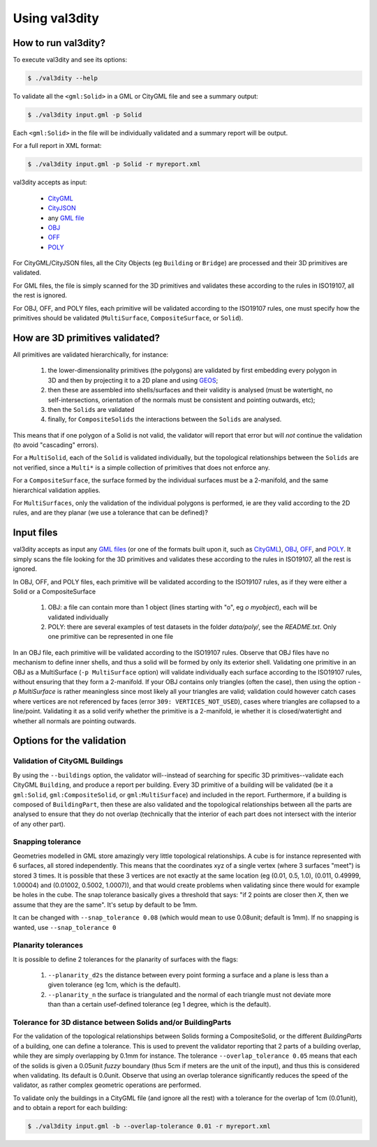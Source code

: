 
==============
Using val3dity
==============

How to run val3dity?
--------------------

To execute val3dity and see its options:

.. code-block:: bash

  $ ./val3dity --help
    
To validate all the ``<gml:Solid>`` in a GML or CityGML file and see a summary output:

.. code-block:: bash

  $ ./val3dity input.gml -p Solid

Each ``<gml:Solid>`` in the file will be individually validated and a summary report will be output. 

For a full report in XML format:

.. code-block:: bash

  $ ./val3dity input.gml -p Solid -r myreport.xml

val3dity accepts as input:

  - `CityGML <https://www.citygml.org>`_ 
  - `CityJSON <http://www.cityjson.org>`_
  - any `GML file <https://en.wikipedia.org/wiki/Geography_Markup_Language>`_
  - `OBJ <https://en.wikipedia.org/wiki/Wavefront_.obj_file>`_ 
  - `OFF <https://en.wikipedia.org/wiki/OFF_(file_format)>`_
  - `POLY <http://wias-berlin.de/software/tetgen/1.5/doc/manual/manual006.html#ff_poly>`_

For CityGML/CityJSON files, all the City Objects (eg ``Building`` or ``Bridge``) are processed and their 3D primitives are validated.

For GML files, the file is simply scanned for the 3D primitives and validates these according to the rules in ISO19107, all the rest is ignored. 

For OBJ, OFF, and POLY files, each primitive will be validated according to the ISO19107 rules, one must specify how the primitives should be validated (``MultiSurface``, ``CompositeSurface``, or ``Solid``).


How are 3D primitives validated?
--------------------------------

All primitives are validated hierarchically, for instance:

  1. the lower-dimensionality primitives (the polygons) are validated by first embedding every polygon in 3D and then by projecting it to a 2D plane and using `GEOS <http://trac.osgeo.org/geos/>`_;
  2. then these are assembled into shells/surfaces and their validity is analysed (must be watertight, no self-intersections, orientation of the normals must be consistent and pointing outwards, etc);
  3. then the ``Solids`` are validated
  4. finally, for ``CompositeSolids`` the interactions between the ``Solids`` are analysed.

This means that if one polygon of a Solid is not valid, the validator will report that error but will *not* continue the validation (to avoid "cascading" errors). 

For a ``MultiSolid``, each of the ``Solid`` is validated individually, but the topological relationships between the ``Solids`` are not verified, since a ``Multi*`` is a simple collection of primitives that does not enforce any.

For a ``CompositeSurface``, the surface formed by the individual surfaces must be a 2-manifold, and the same hierarchical validation applies.

For ``MultiSurfaces``, only the validation of the individual polygons is performed, ie are they valid according to the 2D rules, and are they planar (we use a tolerance that can be defined)?


Input files
-----------

val3dity accepts as input any `GML files <https://en.wikipedia.org/wiki/Geography_Markup_Language>`_ (or one of the formats built upon it, such as `CityGML <http://www.citygml.org>`_), `OBJ <https://en.wikipedia.org/wiki/Wavefront_.obj_file>`_, `OFF <https://en.wikipedia.org/wiki/OFF_(file_format)>`_, and `POLY <http://wias-berlin.de/software/tetgen/1.5/doc/manual/manual006.html#ff_poly>`_.
It simply scans the file looking for the 3D primitives and validates these according to the rules in ISO19107, all the rest is ignored. 

In OBJ, OFF, and POLY files, each primitive will be validated according to the ISO19107 rules, as if they were either a Solid or a CompositeSurface

  1. OBJ: a file can contain more than 1 object (lines starting with "o", eg `o myobject`), each will be validated individually
  2. POLY: there are several examples of test datasets in the folder `data/poly/`, see the `README.txt`. Only one primitive can be represented in one file

In an OBJ file, each primitive will be validated according to the ISO19107 rules. 
Observe that OBJ files have no mechanism to define inner shells, and thus a solid will be formed by only its exterior shell.
Validating one primitive in an OBJ as a MultiSurface (``-p MultiSurface`` option) will validate individually each surface according to the ISO19107 rules, without ensuring that they form a 2-manifold.
If your OBJ contains only triangles (often the case), then using the option `-p MultiSurface` is rather meaningless since most likely all your triangles are valid; validation could however catch cases where vertices are not referenced by faces (error ``309: VERTICES_NOT_USED``), cases where triangles are collapsed to a line/point.
Validating it as a solid verify whether the primitive is a 2-manifold, ie whether it is closed/watertight and whether all normals are pointing outwards.


Options for the validation
--------------------------

Validation of CityGML Buildings
*******************************

By using the ``--buildings`` option, the validator will--instead of searching for specific 3D primitives--validate each CityGML ``Building``, and produce a report per building.
Every 3D primitive of a building will be validated (be it a ``gml:Solid``, ``gml:CompositeSolid``, or ``gml:MultiSurface``) and included in the report.
Furthermore, if a building is composed of ``BuildingPart``, then these are also validated and the topological relationships between all the parts are analysed to ensure that they do not overlap (technically that the interior of each part does not intersect with the interior of any other part).


Snapping tolerance
******************
Geometries modelled in GML store amazingly very little topological relationships. 
A cube is for instance represented with 6 surfaces, all stored independently. 
This means that the coordinates xyz of a single vertex (where 3 surfaces "meet") is stored 3 times. 
It is possible that these 3 vertices are not exactly at the same location (eg (0.01, 0.5, 1.0), (0.011, 0.49999, 1.00004) and (0.01002, 0.5002, 1.0007)), and that would create problems when validating since there would for example be holes in the cube. 
The snap tolerance basically gives a threshold that says: "if 2 points are closer then *X*, then we assume that they are the same". 
It's setup by default to be 1mm. 

It can be changed with ``--snap_tolerance 0.08`` (which would mean to use 0.08unit; default is 1mm).
If no snapping is wanted, use ``--snap_tolerance 0``

Planarity tolerances
********************
It is possible to define 2 tolerances for the planarity of surfaces with the flags: 

  1. ``--planarity_d2s`` the distance between every point forming a surface and a plane is less than a given tolerance (eg 1cm, which is the default).
  2. ``--planarity_n`` the surface is triangulated and the normal of each triangle must not deviate more than than a certain usef-defined tolerance (eg 1 degree, which is the default).

Tolerance for 3D distance between Solids and/or BuildingParts
*************************************************************

.. image:: _static/vcsol_2.png
   :width: 100%

For the validation of the topological relationships between Solids forming a CompositeSolid, or the different `BuildingParts` of a building, one can define a tolerance.
This is used to prevent the validator reporting that 2 parts of a building overlap, while they are simply overlapping by 0.1mm for instance.
The tolerance ``--overlap_tolerance 0.05`` means that each of the solids is given a 0.05unit *fuzzy* boundary (thus 5cm if meters are the unit of the input), and thus this is considered when validating.
Its default is 0.0unit.
Observe that using an overlap tolerance significantly reduces the speed of the validator, as rather complex geometric operations are performed.

To validate only the buildings in a CityGML file (and ignore all the rest) with a tolerance for the overlap of 1cm (0.01unit), and to obtain a report for each building:

.. code-block:: bash

  $ ./val3dity input.gml -b --overlap-tolerance 0.01 -r myreport.xml


